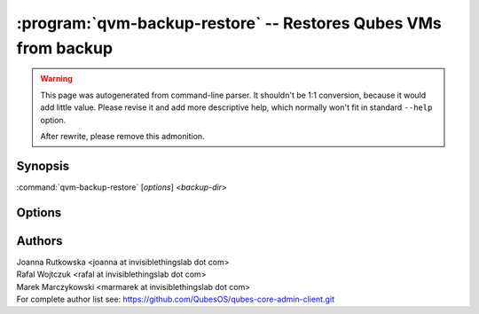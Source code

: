 .. program:: qvm-backup-restore

===============================================================
:program:`qvm-backup-restore` -- Restores Qubes VMs from backup
===============================================================

.. warning::

   This page was autogenerated from command-line parser. It shouldn't be 1:1
   conversion, because it would add little value. Please revise it and add
   more descriptive help, which normally won't fit in standard ``--help``
   option.

   After rewrite, please remove this admonition.

Synopsis
========
:command:`qvm-backup-restore` [*options*] <*backup-dir*>

Options
=======

.. option:: --help, -h

    Show this help message and exit

.. option:: --verbose, -v

   Increase verbosity

.. option:: --quiet, -q

   Decrease verbosity


.. option:: --verify-only

    Do not restore the data, only verify backup integrity

.. option:: --skip-broken

    Do not restore VMs that have missing templates or netvms

.. option:: --ignore-missing

    Ignore missing templates or netvms, restore VMs anyway

.. option:: --skip-conflicting

    Do not restore VMs that are already present on the host

.. option:: --rename-conflicting

   Restore VMs that are already present on the host under different names

.. option:: --exclude=EXCLUDE, -x EXCLUDE

    Skip restore of specified VM (might be repeated)

.. option:: --skip-dom0-home

    Do not restore dom0 user home dir

.. option:: --ignore-username-mismatch

    Ignore dom0 username mismatch while restoring homedir

.. option:: --ignore-size-limit

    Backup metadata contains expected size of each VM. By default if backup
    contains more data than expected, it is rejected. Use this option to ignore
    this limit and restore such (broken, or potentially malicious) backup
    anyway.

.. option:: --compression-filter, -Z

    Force specific compression filter, instead of the one named in the backup
    header. The compression filter is a command that accepts ``-d`` option to
    decompress data on stdin and output it to stdout.  This can be used to
    override built-in protection against uncommon compression.

.. option:: --dest-vm=APPVM, -d APPVM

    Restore from a backup located in a specific AppVM

.. option:: --passphrase-file, -p

   Read passphrase from file, or use '-' to read from stdin

.. option:: --location-is-service

   Provided backup location is a qrexec service name (optionally with an
   argument, separated by ``+``), instead of file path or a command.

.. option:: --paranoid-mode, --plan-b

  Isolate restore process in a DisposableVM, defend against potentially
  compromised backup. In this mode some parts of the backup are skipped,
  specifically:

    - dom0 home directory (desktop environment settings)
    - PCI devices assignments

.. option:: --auto-close

  When running with --paranoid-mode (see above), automatically close restore
  progress window after the restore process is finished and display restore log
  on the standard output. The log will be colored red if the standard output is
  a terminal.

.. option:: --version

   Show program's version number and exit

Authors
=======
| Joanna Rutkowska <joanna at invisiblethingslab dot com>
| Rafal Wojtczuk <rafal at invisiblethingslab dot com>
| Marek Marczykowski <marmarek at invisiblethingslab dot com>

| For complete author list see: https://github.com/QubesOS/qubes-core-admin-client.git

